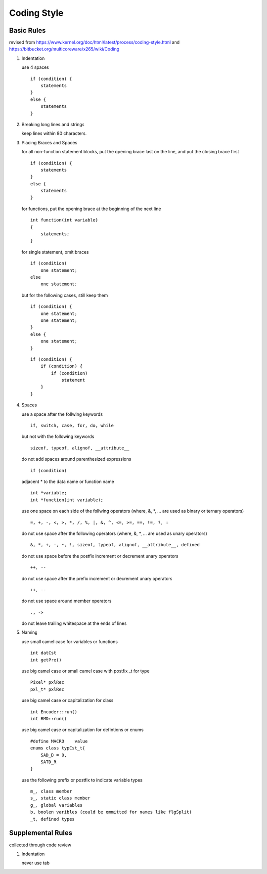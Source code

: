 .. -----------------------------------------------------------------------------
  ..
  ..  Filename       : main.rst
  ..  Author         : Huang Leilei
  ..  Created        : 2020-07-12
  ..  Description    : coding style related documents
  ..
.. -----------------------------------------------------------------------------

Coding Style
============

Basic Rules
-----------

revised from
https://www.kernel.org/doc/html/latest/process/coding-style.html
and https://bitbucket.org/multicoreware/x265/wiki/Coding

#.  Indentation

    use 4 spaces

    ::

        if (condition) {
            statements
        }
        else {
            statements
        }

#.  Breaking long lines and strings

    keep lines within 80 characters.

    \

#.  Placing Braces and Spaces

    for all non-function statement blocks,
    put the opening brace last on the line, and put the closing brace first

    ::

        if (condition) {
            statements
        }
        else {
            statements
        }

    for functions,
    put the opening brace at the beginning of the next line

    ::

        int function(int variable)
        {
            statements;
        }

    for single statement,
    omit braces

    ::

        if (condition)
            one statement;
        else
            one statement;

    but for the following cases,
    still keep them

    ::

        if (condition) {
            one statement;
            one statement;
        }
        else {
            one statement;
        }

    ::

        if (condition) {
            if (condition) {
                if (condition)
                    statement
            }
        }

#.  Spaces

    use a space after the follwing keywords

    ::

        if, switch, case, for, do, while

    but not with the following keywords

    ::

        sizeof, typeof, alignof, __attribute__

    do not add spaces around parenthesized expressions

    ::

        if (condition)

    adjacent * to the data name or function name

    ::

        int *variable;
        int *function(int variable);

    use one space on each side of the follwing operators
    (where, &, \*, ... are used as binary or ternary operators)

    ::

        =, +, -, <, >, *, /, %, |, &, ^, <=, >=, ==, !=, ?, :

    do not use space after the following operators
    (where, &, \*, ... are used as unary operators)

    ::

        &, *, +, -, ~, !, sizeof, typeof, alignof, __attribute__, defined

    do not use space before the postfix increment or decrement unary operators

    ::

        ++, --

    do not use space after the prefix increment or decrement unary operators

    ::

        ++, --

    do not use space around member operators

    ::

        ., ->

    do not leave trailing whitespace at the ends of lines

    \

#.  Naming

    use small camel case for variables or functions

    ::

        int datCst
        int getPre()

    use big camel case or small camel case with postfix _t for type

    ::

        Pixel* pxlRec
        pxl_t* pxlRec

    use big camel case or capitalization for class

    ::

        int Encoder::run()
        int RMD::run()

    use big camel case or capitalization for defintions or enums

    ::

        #define MACRO    value
        enums class typCst_t{
            SAD_D = 0,
            SATD_R
        }

    use the following prefix or postfix to indicate variable types

    ::

        m_, class member
        s_, static class member
        g_, global variables
        b, boolen varibles (could be ommitted for names like flgSplit)
        _t, defined types

.. #.  Typedefs
..
.. #.  Functions
..
.. #.  Commenting
..
.. #.  You’ve made a mess of it
..
.. #.  Kconfig configuration files
..
.. #.  Data structures
..
.. #.  Macros, Enums and RTL
..
.. #.  Printing kernel messages
..
.. #.  Allocating memory
..
.. #.  The inline disease
..
.. #.  Function return values and names
..
.. #.  Using bool
..
.. #.  Don't re-invent the kernel macros
..
.. #.  Editor modelines and other cruft
..
.. #.  Inline assembly
..
.. #.  Conditional Compilation


Supplemental Rules
------------------

collected through code review

#.  Indentation

    never use tab
